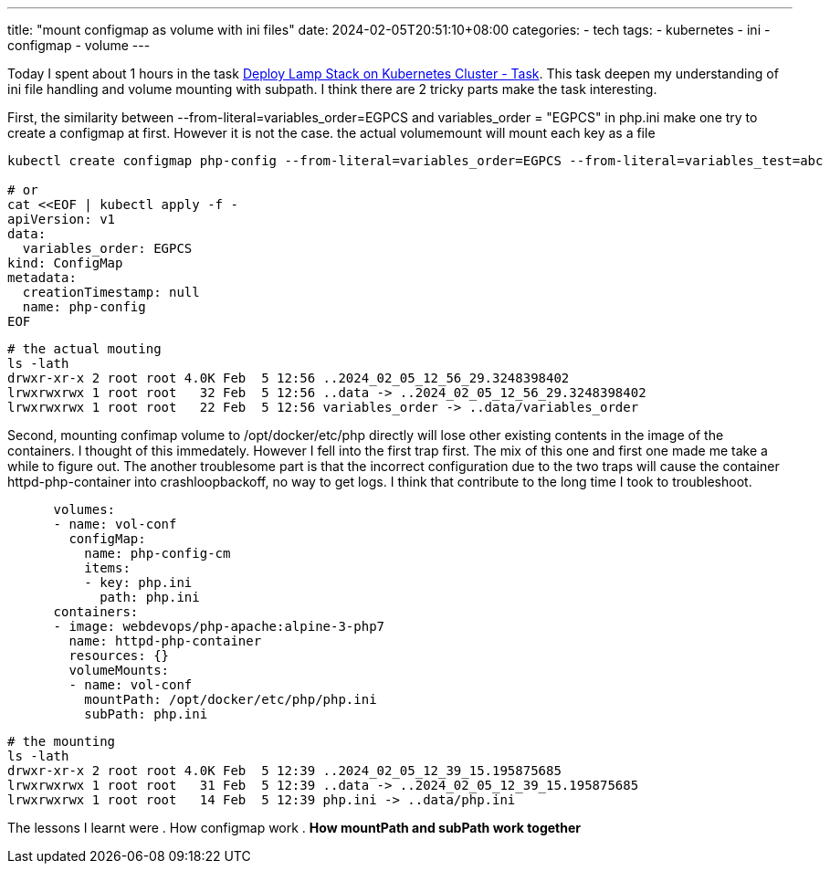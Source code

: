 ---
title: "mount configmap as volume with ini files"
date: 2024-02-05T20:51:10+08:00
categories:
- tech
tags:
- kubernetes
- ini
- configmap
- volume
---

Today I spent about 1 hours in the task https://kodekloud.com/community/t/deploy-lamp-stack-on-kubernetes-cluster-task/349402[Deploy Lamp Stack on Kubernetes Cluster - Task]. This task deepen my understanding of ini file handling and volume mounting with subpath. I think there are 2 tricky parts make the task interesting. 

First, the similarity between --from-literal=variables_order=EGPCS and variables_order = "EGPCS" in php.ini make one try to create a configmap at first. However it is not the case. the actual volumemount will mount each key as a file

[source,bash]
----
kubectl create configmap php-config --from-literal=variables_order=EGPCS --from-literal=variables_test=abc

# or
cat <<EOF | kubectl apply -f - 
apiVersion: v1
data:
  variables_order: EGPCS
kind: ConfigMap
metadata:
  creationTimestamp: null
  name: php-config
EOF
----

[source, bash]
----
# the actual mouting
ls -lath 
drwxr-xr-x 2 root root 4.0K Feb  5 12:56 ..2024_02_05_12_56_29.3248398402
lrwxrwxrwx 1 root root   32 Feb  5 12:56 ..data -> ..2024_02_05_12_56_29.3248398402
lrwxrwxrwx 1 root root   22 Feb  5 12:56 variables_order -> ..data/variables_order
----
Second, mounting confimap volume to /opt/docker/etc/php directly will lose other existing contents in the image of the containers. I thought of this immedately. However I fell into the first trap first. The mix of this one and first one made me take a while to figure out. The another troublesome part is that the incorrect configuration due to the two traps will cause the container httpd-php-container into crashloopbackoff, no way to get logs. I think that contribute to the long time I took to troubleshoot. 

[source, yaml]
----
      volumes:
      - name: vol-conf
        configMap:
          name: php-config-cm
          items:
          - key: php.ini
            path: php.ini
      containers:
      - image: webdevops/php-apache:alpine-3-php7
        name: httpd-php-container
        resources: {}
        volumeMounts:
        - name: vol-conf
          mountPath: /opt/docker/etc/php/php.ini
          subPath: php.ini
----

[source, bash]
----
# the mounting
ls -lath 
drwxr-xr-x 2 root root 4.0K Feb  5 12:39 ..2024_02_05_12_39_15.195875685
lrwxrwxrwx 1 root root   31 Feb  5 12:39 ..data -> ..2024_02_05_12_39_15.195875685
lrwxrwxrwx 1 root root   14 Feb  5 12:39 php.ini -> ..data/php.ini
----

The lessons I learnt were 
. How configmap work
. **How mountPath and subPath work together**
